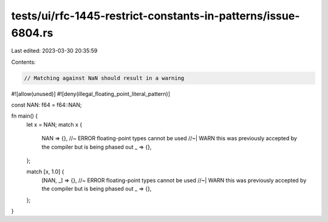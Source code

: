 tests/ui/rfc-1445-restrict-constants-in-patterns/issue-6804.rs
==============================================================

Last edited: 2023-03-30 20:35:59

Contents:

.. code-block:: rs

    // Matching against NaN should result in a warning

#![allow(unused)]
#![deny(illegal_floating_point_literal_pattern)]

const NAN: f64 = f64::NAN;

fn main() {
    let x = NAN;
    match x {
        NAN => {}, //~ ERROR floating-point types cannot be used
        //~| WARN this was previously accepted by the compiler but is being phased out
        _ => {},
    };

    match [x, 1.0] {
        [NAN, _] => {}, //~ ERROR floating-point types cannot be used
        //~| WARN this was previously accepted by the compiler but is being phased out
        _ => {},
    };
}


